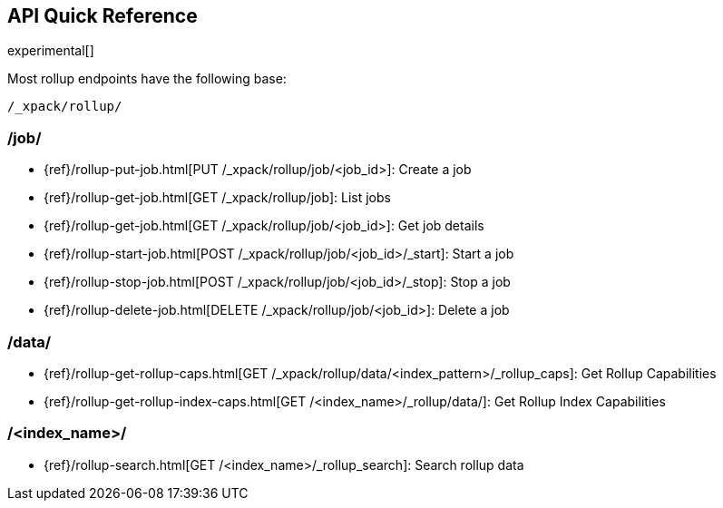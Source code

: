 [role="xpack"]
[testenv="basic"]
[[rollup-api-quickref]]
== API Quick Reference

experimental[]

Most rollup endpoints have the following base:

[source,js]
----
/_xpack/rollup/
----
// NOTCONSOLE

[float]
[[rollup-api-jobs]]
=== /job/

* {ref}/rollup-put-job.html[PUT /_xpack/rollup/job/<job_id+++>+++]: Create a job
* {ref}/rollup-get-job.html[GET /_xpack/rollup/job]: List jobs
* {ref}/rollup-get-job.html[GET /_xpack/rollup/job/<job_id+++>+++]: Get job details
* {ref}/rollup-start-job.html[POST /_xpack/rollup/job/<job_id>/_start]: Start a job
* {ref}/rollup-stop-job.html[POST /_xpack/rollup/job/<job_id>/_stop]: Stop a job
* {ref}/rollup-delete-job.html[DELETE /_xpack/rollup/job/<job_id+++>+++]: Delete a job

[float]
[[rollup-api-data]]
=== /data/

* {ref}/rollup-get-rollup-caps.html[GET /_xpack/rollup/data/<index_pattern+++>/_rollup_caps+++]: Get Rollup Capabilities
* {ref}/rollup-get-rollup-index-caps.html[GET /<index_name+++>/_rollup/data/+++]: Get Rollup Index Capabilities

[float]
[[rollup-api-index]]
=== /<index_name>/

* {ref}/rollup-search.html[GET /<index_name>/_rollup_search]: Search rollup data
